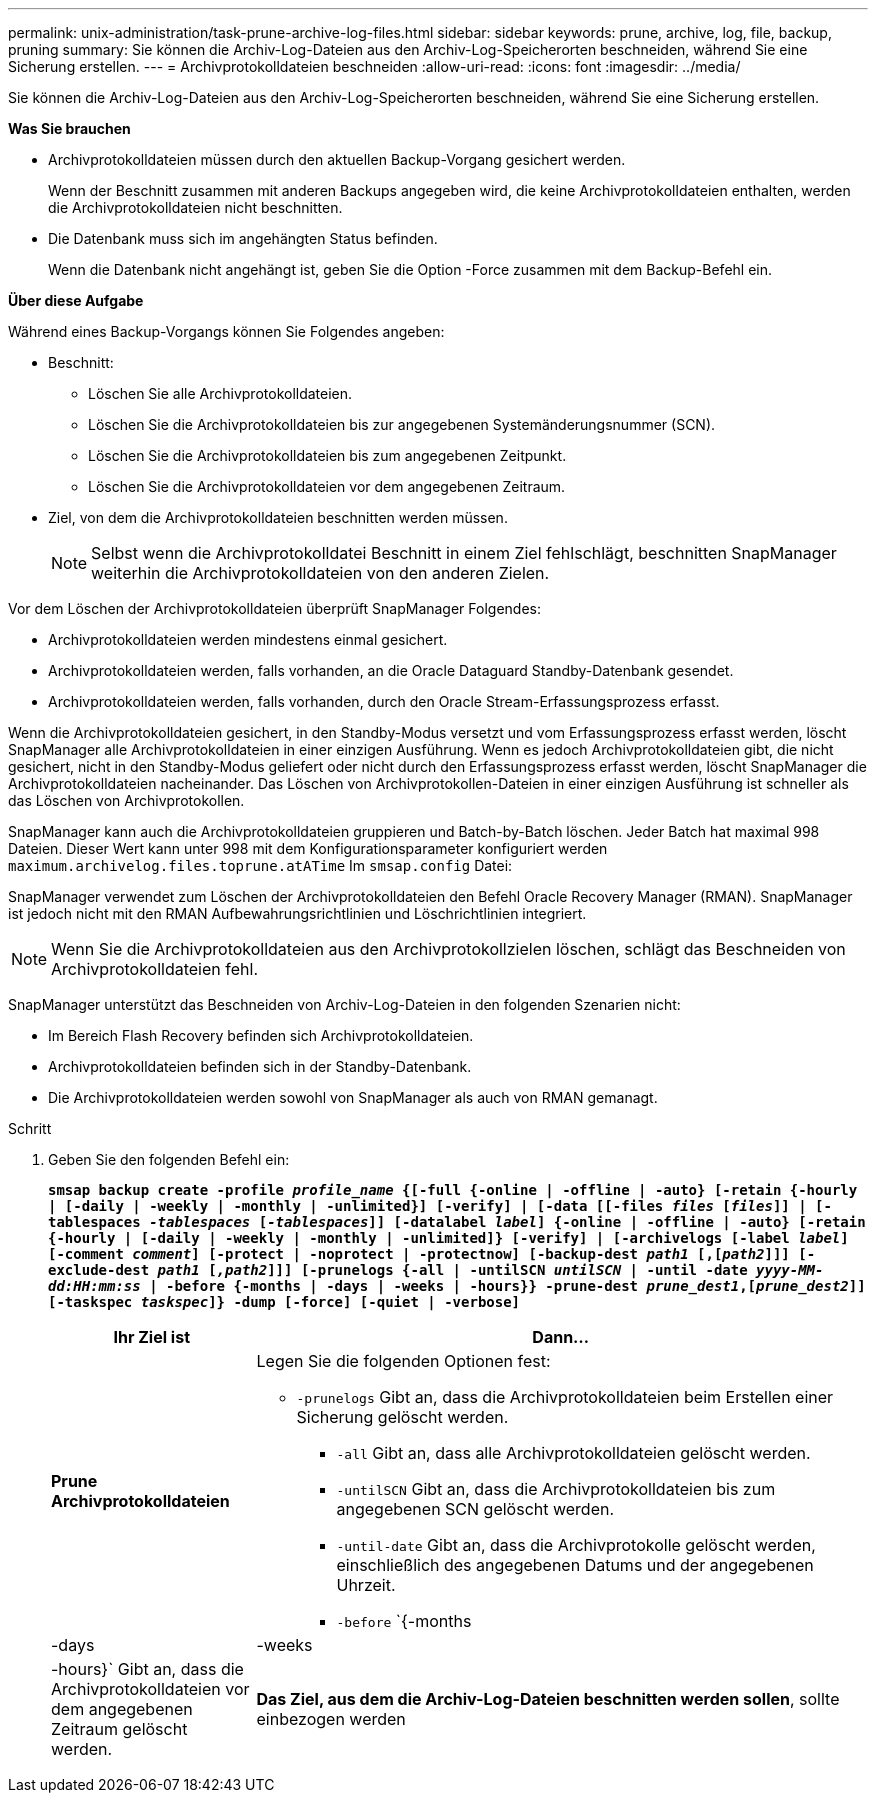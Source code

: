 ---
permalink: unix-administration/task-prune-archive-log-files.html 
sidebar: sidebar 
keywords: prune, archive, log, file, backup, pruning 
summary: Sie können die Archiv-Log-Dateien aus den Archiv-Log-Speicherorten beschneiden, während Sie eine Sicherung erstellen. 
---
= Archivprotokolldateien beschneiden
:allow-uri-read: 
:icons: font
:imagesdir: ../media/


[role="lead"]
Sie können die Archiv-Log-Dateien aus den Archiv-Log-Speicherorten beschneiden, während Sie eine Sicherung erstellen.

*Was Sie brauchen*

* Archivprotokolldateien müssen durch den aktuellen Backup-Vorgang gesichert werden.
+
Wenn der Beschnitt zusammen mit anderen Backups angegeben wird, die keine Archivprotokolldateien enthalten, werden die Archivprotokolldateien nicht beschnitten.

* Die Datenbank muss sich im angehängten Status befinden.
+
Wenn die Datenbank nicht angehängt ist, geben Sie die Option -Force zusammen mit dem Backup-Befehl ein.



*Über diese Aufgabe*

Während eines Backup-Vorgangs können Sie Folgendes angeben:

* Beschnitt:
+
** Löschen Sie alle Archivprotokolldateien.
** Löschen Sie die Archivprotokolldateien bis zur angegebenen Systemänderungsnummer (SCN).
** Löschen Sie die Archivprotokolldateien bis zum angegebenen Zeitpunkt.
** Löschen Sie die Archivprotokolldateien vor dem angegebenen Zeitraum.


* Ziel, von dem die Archivprotokolldateien beschnitten werden müssen.
+

NOTE: Selbst wenn die Archivprotokolldatei Beschnitt in einem Ziel fehlschlägt, beschnitten SnapManager weiterhin die Archivprotokolldateien von den anderen Zielen.



Vor dem Löschen der Archivprotokolldateien überprüft SnapManager Folgendes:

* Archivprotokolldateien werden mindestens einmal gesichert.
* Archivprotokolldateien werden, falls vorhanden, an die Oracle Dataguard Standby-Datenbank gesendet.
* Archivprotokolldateien werden, falls vorhanden, durch den Oracle Stream-Erfassungsprozess erfasst.


Wenn die Archivprotokolldateien gesichert, in den Standby-Modus versetzt und vom Erfassungsprozess erfasst werden, löscht SnapManager alle Archivprotokolldateien in einer einzigen Ausführung. Wenn es jedoch Archivprotokolldateien gibt, die nicht gesichert, nicht in den Standby-Modus geliefert oder nicht durch den Erfassungsprozess erfasst werden, löscht SnapManager die Archivprotokolldateien nacheinander. Das Löschen von Archivprotokollen-Dateien in einer einzigen Ausführung ist schneller als das Löschen von Archivprotokollen.

SnapManager kann auch die Archivprotokolldateien gruppieren und Batch-by-Batch löschen. Jeder Batch hat maximal 998 Dateien. Dieser Wert kann unter 998 mit dem Konfigurationsparameter konfiguriert werden `maximum.archivelog.files.toprune.atATime` Im `smsap.config` Datei:

SnapManager verwendet zum Löschen der Archivprotokolldateien den Befehl Oracle Recovery Manager (RMAN). SnapManager ist jedoch nicht mit den RMAN Aufbewahrungsrichtlinien und Löschrichtlinien integriert.


NOTE: Wenn Sie die Archivprotokolldateien aus den Archivprotokollzielen löschen, schlägt das Beschneiden von Archivprotokolldateien fehl.

SnapManager unterstützt das Beschneiden von Archiv-Log-Dateien in den folgenden Szenarien nicht:

* Im Bereich Flash Recovery befinden sich Archivprotokolldateien.
* Archivprotokolldateien befinden sich in der Standby-Datenbank.
* Die Archivprotokolldateien werden sowohl von SnapManager als auch von RMAN gemanagt.


.Schritt
. Geben Sie den folgenden Befehl ein:
+
`*smsap backup create -profile _profile_name_ {[-full {-online | -offline | -auto} [-retain {-hourly | [-daily | -weekly | -monthly | -unlimited}] [-verify] | [-data [[-files _files_ [_files_]] | [-tablespaces _-tablespaces_ [_-tablespaces_]] [-datalabel _label_] {-online | -offline | -auto} [-retain {-hourly | [-daily | -weekly | -monthly | -unlimited]} [-verify] | [-archivelogs [-label _label_] [-comment _comment_] [-protect | -noprotect | -protectnow] [-backup-dest _path1_ [,[_path2_]]] [-exclude-dest _path1_ [_,path2_]]] [-prunelogs {-all | -untilSCN _untilSCN_ | -until -date _yyyy-MM-dd:HH:mm:ss_ | -before {-months | -days | -weeks | -hours}} -prune-dest _prune_dest1_,[_prune_dest2_]] [-taskspec _taskspec_]} -dump [-force] [-quiet | -verbose]*`

+
[cols="1a,3a"]
|===
| Ihr Ziel ist | Dann... 


 a| 
*Prune Archivprotokolldateien*
 a| 
Legen Sie die folgenden Optionen fest:

** `-prunelogs` Gibt an, dass die Archivprotokolldateien beim Erstellen einer Sicherung gelöscht werden.
+
*** `-all` Gibt an, dass alle Archivprotokolldateien gelöscht werden.
*** `-untilSCN` Gibt an, dass die Archivprotokolldateien bis zum angegebenen SCN gelöscht werden.
*** `-until-date` Gibt an, dass die Archivprotokolle gelöscht werden, einschließlich des angegebenen Datums und der angegebenen Uhrzeit.
*** `-before` `{-months |-days | -weeks | -hours}` Gibt an, dass die Archivprotokolldateien vor dem angegebenen Zeitraum gelöscht werden.






 a| 
*Das Ziel, aus dem die Archiv-Log-Dateien beschnitten werden sollen*, sollte einbezogen werden
 a| 
Geben Sie die an `-prune-dest` Option.

|===

